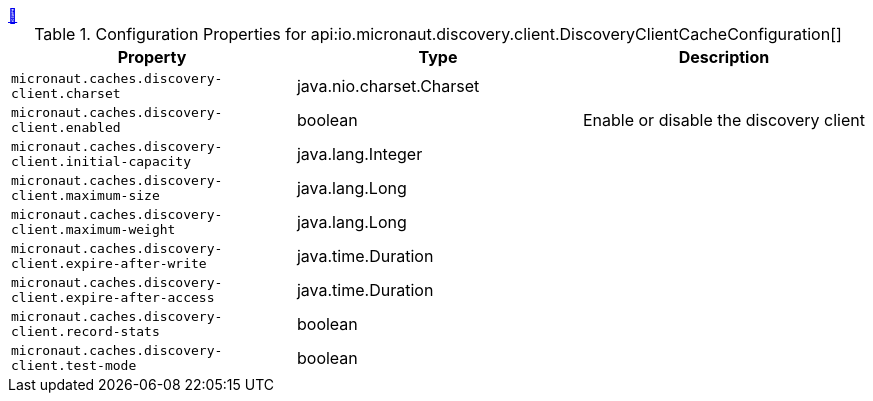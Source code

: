 ++++
<a id="io.micronaut.discovery.client.DiscoveryClientCacheConfiguration" href="#io.micronaut.discovery.client.DiscoveryClientCacheConfiguration">&#128279;</a>
++++
.Configuration Properties for api:io.micronaut.discovery.client.DiscoveryClientCacheConfiguration[]
|===
|Property |Type |Description

| `+micronaut.caches.discovery-client.charset+`
|java.nio.charset.Charset
|


| `+micronaut.caches.discovery-client.enabled+`
|boolean
|Enable or disable the discovery client


| `+micronaut.caches.discovery-client.initial-capacity+`
|java.lang.Integer
|


| `+micronaut.caches.discovery-client.maximum-size+`
|java.lang.Long
|


| `+micronaut.caches.discovery-client.maximum-weight+`
|java.lang.Long
|


| `+micronaut.caches.discovery-client.expire-after-write+`
|java.time.Duration
|


| `+micronaut.caches.discovery-client.expire-after-access+`
|java.time.Duration
|


| `+micronaut.caches.discovery-client.record-stats+`
|boolean
|


| `+micronaut.caches.discovery-client.test-mode+`
|boolean
|


|===
